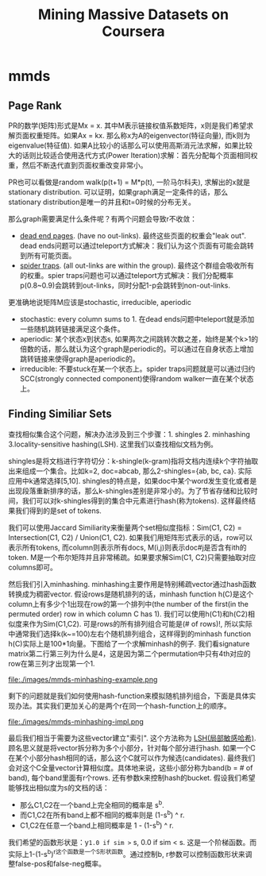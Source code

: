 * mmds
#+TITLE: Mining Massive Datasets on Coursera

** Page Rank
PR的数学(矩阵)形式是Mx = x. 其中M表示链接权值系数矩阵，x则是我们希望求解页面权重矩阵。如果Ax = kx. 那么称x为A的eigenvector(特征向量), 而k则为eigenvalue(特征值).  如果A比较小的话那么可以使用高斯消元法求解，如果比较大的话则比较适合使用迭代方式(Power Iteration)求解：首先分配每个页面相同权重，然后不断迭代直到页面权重改变非常小。

PR也可以看做是random walk(p(t+1) = M*p(t), 一阶马尔科夫), 求解出的x就是stationary distribution. 可以证明，如果graph满足一定条件的话，那么stationary distribution是唯一的并且和t=0时候的分布无关。

那么graph需要满足什么条件呢？有两个问题会导致r不收敛：
- [[http://en.wikipedia.org/wiki/Wikipedia:Dead-end_pages][dead end pages]]. (have no out-links). 最终这些页面的权重会"leak out". dead ends问题可以通过teleport方式解决：我们认为这个页面有可能会跳转到所有可能页面。
- [[http://en.wikipedia.org/wiki/Spider_trap][spider traps]]. (all out-links are within the group). 最终这个群组会吸收所有的权重。spier traps问题也可以通过teleport方式解决：我们分配概率p(0.8~0.9)会跳转到out-links，同时分配1-p会跳转到non-out-links.

更准确地说矩阵M应该是stochastic, irreducible, aperiodic
- stochastic: every column sums to 1. 在dead ends问题中teleport就是添加一些随机跳转链接满足这个条件。
- aperiodic: 某个状态x到状态s, 如果两次之间跳转次数之差，始终是某个k>1的倍数的话，那么就认为这个graph是periodic的。可以通过在自身状态上增加跳转链接来使得graph是aperiodic的。
- irreducible: 不要stuck在某一个状态上。spider traps问题就是可以通过归约SCC(strongly connected component)使得random walker一直在某个状态上。

** Finding Similiar Sets
查找相似集合这个问题，解决办法涉及到三个步骤：1. shingles 2. minhashing 3.locality-sensitive hashing(LSH). 这里我们以查找相似文档为例。

shingles是将文档进行字符切分：k-shingle(k-gram)指将文档内连续k个字符抽取出来组成一个集合。比如k=2, doc=abcab, 那么2-shingles={ab, bc, ca}. 实际应用中k通常选择[5,10]. shingles的特点是，如果doc中某个word发生变化或者是出现段落重新排序的话，那么k-shingles差别是非常小的。为了节省存储和比较时间，我们可以对k-shingles得到的集合中元素进行hash(称为tokens). 这样最终结果我们得到的是set of tokens.

我们可以使用Jaccard Similiarity来衡量两个set相似度指标：Sim(C1, C2) = Intersection(C1, C2) / Union(C1, C2). 如果我们用矩阵形式表示的话，row可以表示所有tokens, 而column则表示所有docs, M(i,j)则表示doc#j是否含有ith的token. M是一个布尔矩阵并且非常稀疏。如果要求解Sim(C1, C2)只需要抽取对应columns即可。

然后我们引入minhashing. minhashing主要作用是特别稀疏vector通过hash函数转换成为稠密vector. 假设rows是随机排列的话，minhash function h(C)是这个column上有多少个1出现在row的第一个排列中(the number of the first(in the permuted order) row in which column C has 1). 我们可以使用h(C1)和h(C2)相似度来作为Sim(C1,C2). 可是rows的所有排列组合可能是(# of rows)!, 所以实际中通常我们选择k(k~=100)左右个随机排列组合，这样得到的minhash function h(C)实际上是100*1向量。下图给了一个求解minhash的例子. 我们看signature matrix第二行第三列为什么是4，这是因为第二个permutation中只有4th对应的row在第三列才出现第一个1.

file:./images/mmds-minhashing-example.png

剩下的问题就是我们如何使用hash-function来模拟随机排列组合，下面是具体实现办法。其实我们更加关心的是两个r在同一个hash-function上的顺序。

file:./images/mmds-minhashing-impl.png

最后我们相当于需要为这些vector建立"索引". 这个方法称为 [[file:./images/mmds_locality_sensitive_hashing.pdf][LSH(局部敏感哈希)]]. 顾名思义就是将vector拆分称为多个小部分，针对每个部分进行hash. 如果一个C在某个小部分hash相同的话，那么这个C就可以作为候选(candidates). 最终我们会对这个C全量vector计算相似度。具体地来说，这些小部分称为band(b = # of band), 每个band里面有r个rows. 还有参数k来控制hash的bucket. 假设我们希望能够找出相似度为s的文档的话：
- 那么C1,C2在一个band上完全相同的概率是 s^b.
- 而C1,C2在所有band上都不相同的概率则是 (1-s^b) ^ r.
- C1,C2在任意一个band上相同概率是 1 - (1-s^b) ^ r.
我们希望的函数形状是：y=1.0 if sim >= s, 0.0 if sim < s. 这是一个阶梯函数。而实际上1-(1-s^b)^r这个函数是一个S形状函数。通过控制b, r参数可以控制函数形状来调整false-pos和false-neg概率。

